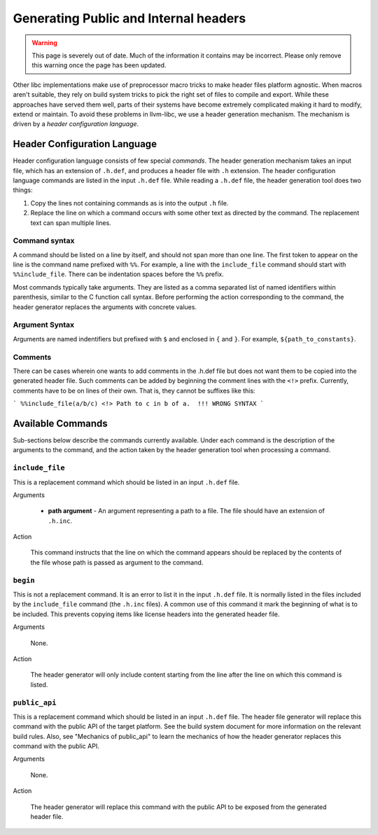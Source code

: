Generating Public and Internal headers
======================================

.. warning::
  This page is severely out of date. Much of the information it contains may be
  incorrect. Please only remove this warning once the page has been updated.

Other libc implementations make use of preprocessor macro tricks to make header
files platform agnostic. When macros aren't suitable, they rely on build
system tricks to pick the right set of files to compile and export. While these
approaches have served them well, parts of their systems have become extremely
complicated making it hard to modify, extend or maintain. To avoid these
problems in llvm-libc, we use a header generation mechanism. The mechanism is
driven by a *header configuration language*.

Header Configuration Language
-----------------------------

Header configuration language consists of few special *commands*. The header
generation mechanism takes an input file, which has an extension of
``.h.def``, and produces a header file with ``.h`` extension. The header
configuration language commands are listed in the input ``.h.def`` file. While
reading a ``.h.def`` file, the header generation tool does two things:

1. Copy the lines not containing commands as is into the output ``.h`` file.
2. Replace the line on which a command occurs with some other text as directed
   by the command. The replacement text can span multiple lines.

Command syntax
~~~~~~~~~~~~~~

A command should be listed on a line by itself, and should not span more than
one line. The first token to appear on the line is the command name prefixed
with ``%%``. For example, a line with the ``include_file`` command should start
with ``%%include_file``. There can be indentation spaces before the ``%%``
prefix.

Most commands typically take arguments. They are listed as a comma separated
list of named identifiers within parenthesis, similar to the C function call
syntax. Before performing the action corresponding to the command, the header
generator replaces the arguments with concrete values.

Argument Syntax
~~~~~~~~~~~~~~~

Arguments are named indentifiers but prefixed with ``$`` and enclosed in ``{``
and ``}``. For example, ``${path_to_constants}``.

Comments
~~~~~~~~

There can be cases wherein one wants to add comments in the .h.def file but
does not want them to be copied into the generated header file. Such comments
can be added by beginning the comment lines with the ``<!>`` prefix. Currently,
comments have to be on lines of their own. That is, they cannot be suffixes like
this:

```
%%include_file(a/b/c) <!> Path to c in b of a.  !!! WRONG SYNTAX
```

Available Commands
------------------

Sub-sections below describe the commands currently available. Under each command
is the description of the arguments to the command, and the action taken by the
header generation tool when processing a command.

``include_file``
~~~~~~~~~~~~~~~~

This is a replacement command which should be listed in an input ``.h.def``
file.

Arguments

  * **path argument** - An argument representing a path to a file. The file
    should have an extension of ``.h.inc``.

Action

  This command instructs that the line on which the command appears should be
  replaced by the contents of the file whose path is passed as argument to the
  command.

``begin``
~~~~~~~~~

This is not a replacement command. It is an error to list it in the input
``.h.def`` file. It is normally listed in the files included by the
``include_file`` command (the ``.h.inc`` files). A common use of this command it
mark the beginning of what is to be included. This prevents copying items like
license headers into the generated header file.

Arguments

  None.

Action

  The header generator will only include content starting from the line after the
  line on which this command is listed.

``public_api``
~~~~~~~~~~~~~~

This is a replacement command which should be listed in an input ``.h.def``
file. The header file generator will replace this command with the public API of
the target platform. See the build system document for more information on the
relevant build rules. Also, see "Mechanics of public_api" to learn the mechanics
of how the header generator replaces this command with the public API.

Arguments

  None.

Action

  The header generator will replace this command with the public API to be exposed
  from the generated header file.
